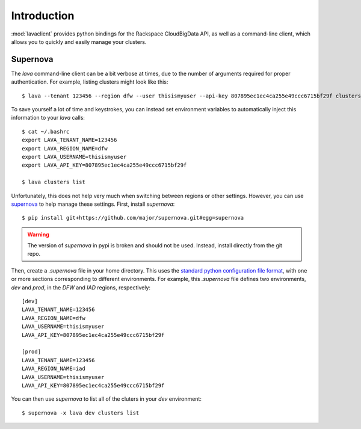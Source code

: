 Introduction
============

:mod:`lavaclient` provides python bindings for the Rackspace CloudBigData API,
as well as a command-line client, which allows you to quickly and easily manage
your clusters.


Supernova
---------

The `lava` command-line client can be a bit verbose at times, due to the number
of arguments required for proper authentication.  For example, listing clusters
might look like this::

    $ lava --tenant 123456 --region dfw --user thisismyuser --api-key 807895ec1ec4ca255e49ccc6715bf29f clusters list

To save yourself a lot of time and keystrokes, you can instead set environment
variables to automatically inject this information to your `lava` calls::

    $ cat ~/.bashrc
    export LAVA_TENANT_NAME=123456
    export LAVA_REGION_NAME=dfw
    export LAVA_USERNAME=thisismyuser
    export LAVA_API_KEY=807895ec1ec4ca255e49ccc6715bf29f 

    $ lava clusters list

Unfortunately, this does not help very much when switching between regions or
other settings.  However, you can use
`supernova <http://supernova.readthedocs.org/en/latest/>`_ to help manage these
settings.  First, install `supernova`::

    $ pip install git+https://github.com/major/supernova.git#egg=supernova

.. warning::

    The version of `supernova` in pypi is broken and should not be used.
    Instead, install directly from the git repo.

Then, create a `.supernova` file in your home directory.  This uses the
`standard python configuration file format
<https://docs.python.org/2/library/configparser.html#module-ConfigParser>`_,
with one or more sections corresponding to different environments.  For
example, this `.supernova` file defines two environments, `dev` and `prod`, in
the `DFW` and `IAD` regions, respectively::

    [dev]
    LAVA_TENANT_NAME=123456
    LAVA_REGION_NAME=dfw
    LAVA_USERNAME=thisismyuser
    LAVA_API_KEY=807895ec1ec4ca255e49ccc6715bf29f 

    [prod]
    LAVA_TENANT_NAME=123456
    LAVA_REGION_NAME=iad
    LAVA_USERNAME=thisismyuser
    LAVA_API_KEY=807895ec1ec4ca255e49ccc6715bf29f 

You can then use `supernova` to list all of the cluters in your `dev`
environment::

    $ supernova -x lava dev clusters list
